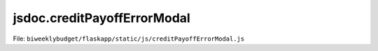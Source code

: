 jsdoc.creditPayoffErrorModal
============================

File: ``biweeklybudget/flaskapp/static/js/creditPayoffErrorModal.js``

.. js:function:: creditPayoffErrorModal(acct_id)

   Trigger Ajax to get account OFX statement information. Ajax callback to
   create the form and display the modal is :js:func:`creditPayoffErrorModalForm`.

   :param number acct_id: the ID of the Account to show data for.
   

   

.. js:function:: creditPayoffErrorModalForm(data)

   Generate the HTML for the form on the Credit Payoff Error Modal and show the
   modal. This is an Ajax callback triggered by a request to
   ``/ajax/account_ofx_ajax/<int:account_id>`` in :js:func:`creditPayoffErrorModal`.
   The response data is generated by :py:class:`~.AccountOfxAjax`.

   

   


